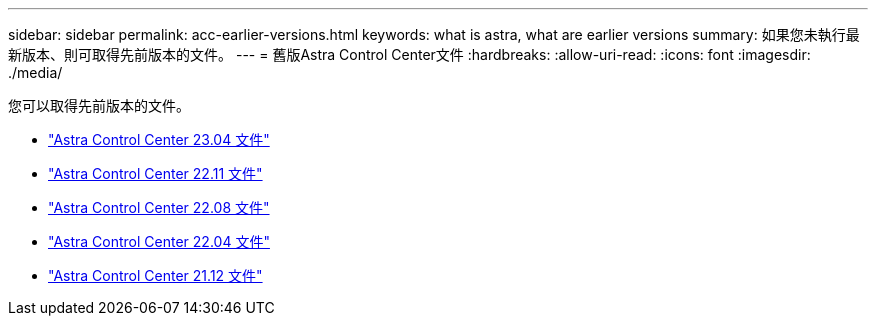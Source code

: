 ---
sidebar: sidebar 
permalink: acc-earlier-versions.html 
keywords: what is astra, what are earlier versions 
summary: 如果您未執行最新版本、則可取得先前版本的文件。 
---
= 舊版Astra Control Center文件
:hardbreaks:
:allow-uri-read: 
:icons: font
:imagesdir: ./media/


[role="lead"]
您可以取得先前版本的文件。

* https://docs.netapp.com/us-en/astra-control-center-2304/index.html["Astra Control Center 23.04 文件"^]
* https://docs.netapp.com/us-en/astra-control-center-2211/index.html["Astra Control Center 22.11 文件"^]
* https://docs.netapp.com/us-en/astra-control-center-2208/index.html["Astra Control Center 22.08 文件"^]
* https://docs.netapp.com/us-en/astra-control-center-2204/index.html["Astra Control Center 22.04 文件"^]
* https://docs.netapp.com/us-en/astra-control-center-2112/index.html["Astra Control Center 21.12 文件"^]

